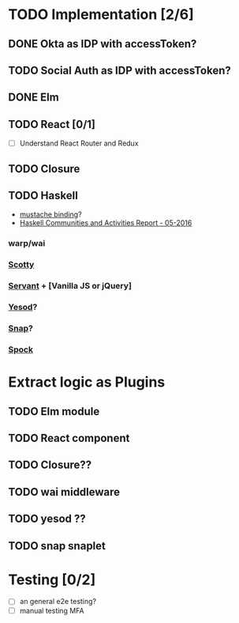 * TODO Implementation [2/6]
** DONE Okta as IDP with accessToken?
   CLOSED: [2016-10-28 Fri 22:11]
** TODO Social Auth as IDP with accessToken?
** DONE Elm
   CLOSED: [2016-11-09 Wed 15:54]
** TODO React [0/1]
   - [ ] Understand React Router and Redux
** TODO Closure
** TODO Haskell
   - [[https://hackage.haskell.org/package/mustache][mustache binding]]?
   - [[https://www.haskell.org/communities/05-2016/html/report.html][Haskell Communities and Activities Report - 05-2016]]

*** warp/wai
*** [[https://github.com/scotty-web][Scotty]]
*** [[http://haskell-servant.github.io/][Servant]] + [Vanilla JS or jQuery]
*** [[http://www.yesodweb.com/][Yesod]]?
*** [[http://snapframework.com/][Snap]]?
*** [[https://www.spock.li/][Spock]]


* Extract logic as Plugins
** TODO Elm module
** TODO React component
** TODO Closure??
** TODO wai middleware
** TODO yesod ??
** TODO snap snaplet

* Testing [0/2]
  - [ ] an general e2e testing?
  - [ ] manual testing MFA
